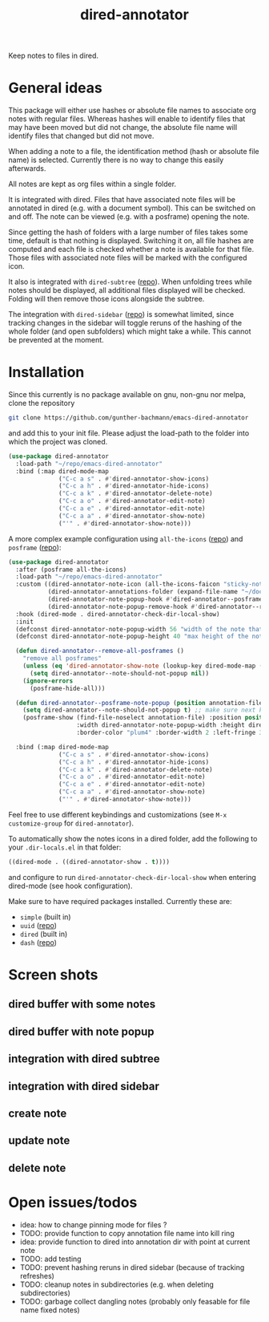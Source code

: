 #+title: dired-annotator

Keep notes to files in dired.

* General ideas

  This package will either use hashes or absolute file names to associate org notes with regular files. Whereas hashes will enable to
  identify files that may have been moved but did not change, the absolute file name will identify files that changed but did not move.

  When adding a note to a file, the identification method (hash or absolute file name) is selected. Currently there is no way to change this
  easily afterwards.

  All notes are kept as org files within a single folder.

  It is integrated with dired. Files that have associated note files will be annotated in dired (e.g. with a document symbol). This can be
  switched on and off. The note can be viewed (e.g. with a posframe) opening the note.

  Since getting the hash of folders with a large number of files takes some time, default is that nothing is displayed. Switching it on, all
  file hashes are computed and each file is checked whether a note is available for that file. Those files with associated note files will
  be marked with the configured icon.

  It also is integrated with ~dired-subtree~ ([[https://github.com/Fuco1/dired-hacks][repo]]). When unfolding trees while notes should be displayed, all additional files displayed will
  be checked. Folding will then remove those icons alongside the subtree.

  The integration with ~dired-sidebar~ ([[https://github.com/jojojames/dired-sidebar][repo]]) is somewhat limited, since tracking changes in the sidebar will toggle reruns of the hashing of
  the whole folder (and open subfolders) which might take a while. This cannot be prevented at the moment.

* Installation

  Since this currently is no package available on gnu, non-gnu nor melpa, clone the repository
  #+begin_src sh
    git clone https://github.com/gunther-bachmann/emacs-dired-annotator
  #+end_src

  and add this to your init file. Please adjust the load-path to the folder into which the project was cloned.
  #+begin_src emacs-lisp
    (use-package dired-annotator
      :load-path "~/repo/emacs-dired-annotator"
      :bind (:map dired-mode-map
                  ("C-c a s" . #'dired-annotator-show-icons)
                  ("C-c a h" . #'dired-annotator-hide-icons)
                  ("C-c a k" . #'dired-annotator-delete-note)
                  ("C-c a o" . #'dired-annotator-edit-note)
                  ("C-c a e" . #'dired-annotator-edit-note)
                  ("C-c a a" . #'dired-annotator-show-note)
                  ("'" . #'dired-annotator-show-note)))
  #+end_src

  A more complex example configuration using ~all-the-icons~ ([[https://github.com/domtronn/all-the-icons.el][repo]]) and ~posframe~ ([[https://github.com/tumashu/posframe][repo]]):
  #+begin_src emacs-lisp
    (use-package dired-annotator
      :after (posframe all-the-icons)
      :load-path "~/repo/emacs-dired-annotator"
      :custom ((dired-annotator-note-icon (all-the-icons-faicon "sticky-note"))
               (dired-annotator-annotations-folder (expand-file-name "~/documents/annotations"))
               (dired-annotator-note-popup-hook #'dired-annotator--posframe-note-popup)
               (dired-annotator-note-popup-remove-hook #'dired-annotator--remove-all-posframes))
      :hook (dired-mode . dired-annotator-check-dir-local-show)
      :init
      (defconst dired-annotator-note-popup-width 56 "width of the note that pops up")
      (defconst dired-annotator-note-popup-height 40 "max height of the note that pops up")

      (defun dired-annotator--remove-all-posframes ()
        "remove all posframes"
        (unless (eq 'dired-annotator-show-note (lookup-key dired-mode-map (this-single-command-keys)))
          (setq dired-annotator--note-should-not-popup nil))
        (ignore-errors
          (posframe-hide-all)))

      (defun dired-annotator--posframe-note-popup (position annotation-file)
        (setq dired-annotator--note-should-not-popup t) ;; make sure next key pressed will not open note (not even in case of ')
        (posframe-show (find-file-noselect annotation-file) :position position :lines-truncate t
                       :width dired-annotator-note-popup-width :height dired-annotator-note-popup-height
                       :border-color "plum4" :border-width 2 :left-fringe 3 :right-fringe 3 ))

      :bind (:map dired-mode-map
                  ("C-c a s" . #'dired-annotator-show-icons)
                  ("C-c a h" . #'dired-annotator-hide-icons)
                  ("C-c a k" . #'dired-annotator-delete-note)
                  ("C-c a o" . #'dired-annotator-edit-note)
                  ("C-c a e" . #'dired-annotator-edit-note)
                  ("C-c a a" . #'dired-annotator-show-note)
                  ("'" . #'dired-annotator-show-note)))
  #+end_src

  Feel free to use different keybindings and customizations (see ~M-x customize-group~ for ~dired-annotator~).

  To automatically show the notes icons in a dired folder, add the following to your ~.dir-locals.el~ in that folder:
  #+begin_src emacs-lisp
    ((dired-mode . ((dired-annotator-show . t))))
  #+end_src
  and configure to run ~dired-annotator-check-dir-local-show~ when entering dired-mode (see hook configuration).

  Make sure to have required packages installed. Currently these are:
  - ~simple~ (built in)
  - ~uuid~ ([[https://github.com/nicferrier/emacs-uuid][repo]])
  - ~dired~ (built in)
  - ~dash~ ([[https://github.com/magnars/dash.el][repo]])

* Screen shots
** dired buffer with some notes
   [[file:screenshots/dired-annotator.dired-with-note.png]]
** dired buffer with note popup
   [[file:screenshots/dired-annotator.popup-note.png]]
** integration with dired subtree
   [[file:screenshots/dired-annotator.subtree.png]]
** integration with dired sidebar
   [[file:screenshots/dired-annotator.sidebar.png]]
** create note
   [[file:screenshots/dired-annotator.create.png]]
** update note
   [[file:screenshots/dired-annotator.create2.png]]
** delete note
   [[file:screenshots/dired-annotator.delete.png]]
* Open issues/todos
  - idea: how to change pinning mode for files ?
  - TODO: provide function to copy annotation file name into kill ring
  - idea: provide function to dired into annotation dir with point at current note
  - TODO: add testing
  - TODO: prevent hashing reruns in dired sidebar (because of tracking refreshes)
  - TODO: cleanup notes in subdirectories (e.g. when deleting subdirectories)
  - TODO: garbage collect dangling notes (probably only feasable for file name fixed notes)
